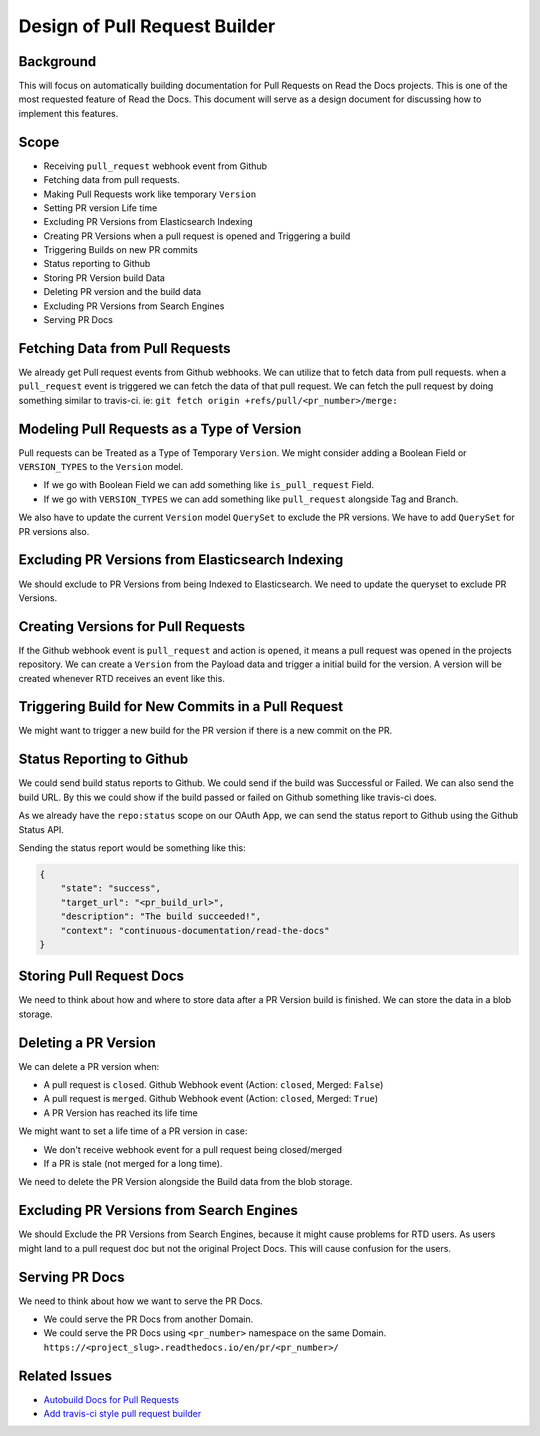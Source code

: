 Design of Pull Request Builder
==============================

Background
----------

This will focus on automatically building documentation for Pull Requests on Read the Docs projects.
This is one of the most requested feature of Read the Docs.
This document will serve as a design document for discussing how to implement this features.

Scope
-----

- Receiving ``pull_request`` webhook event from Github
- Fetching data from pull requests.
- Making Pull Requests work like temporary ``Version``
- Setting PR version Life time
- Excluding PR Versions from Elasticsearch Indexing
- Creating PR Versions when a pull request is opened and Triggering a build
- Triggering Builds on new PR commits
- Status reporting to Github
- Storing PR Version build Data
- Deleting PR version and the build data
- Excluding PR Versions from Search Engines
- Serving PR Docs

Fetching Data from Pull Requests
--------------------------------

We already get Pull request events from Github webhooks.
We can utilize that to fetch data from pull requests.
when a ``pull_request`` event is triggered we can fetch the data of that pull request.
We can fetch the pull request by doing something similar to travis-ci.
ie: ``git fetch origin +refs/pull/<pr_number>/merge:``

Modeling Pull Requests as a Type of Version
-------------------------------------------

Pull requests can be Treated as a Type of Temporary ``Version``.
We might consider adding a Boolean Field or ``VERSION_TYPES`` to the ``Version`` model.

- If we go with Boolean Field we can add something like ``is_pull_request`` Field.
- If we go with ``VERSION_TYPES`` we can add something like ``pull_request`` alongside Tag and Branch.

We also have to update the current ``Version`` model ``QuerySet`` to exclude the PR versions.
We have to add ``QuerySet`` for PR versions also.

Excluding PR Versions from Elasticsearch Indexing
-------------------------------------------------

We should exclude to PR Versions from being Indexed to Elasticsearch.
We need to update the queryset to exclude PR Versions.

Creating Versions for Pull Requests
-----------------------------------

If the Github webhook event is ``pull_request`` and action is ``opened``,
it means a pull request was opened in the projects repository.
We can create a ``Version`` from the Payload data and trigger a initial build for the version.
A version will be created whenever RTD receives an event like this.

Triggering Build for New Commits in a Pull Request
--------------------------------------------------

We might want to trigger a new build for the PR version if there is a new commit on the PR.

Status Reporting to Github
--------------------------

We could send build status reports to Github. We could send if the build was Successful or Failed.
We can also send the build URL. By this we could show if the build passed or failed on Github something like travis-ci does.

As we already have the ``repo:status`` scope on our OAuth App,
we can send the status report to Github using the Github Status API.

Sending the status report would be something like this:

.. http:post:: /repos/:owner/:repo/statuses/:sha

.. code:: json

   {
       "state": "success",
       "target_url": "<pr_build_url>",
       "description": "The build succeeded!",
       "context": "continuous-documentation/read-the-docs"
   }

Storing Pull Request Docs
-------------------------

We need to think about how and where to store data after a PR Version build is finished.
We can store the data in a blob storage.

Deleting a PR Version
---------------------

We can delete a PR version when:

- A pull request is ``closed``. Github Webhook event (Action: ``closed``, Merged: ``False``)
- A pull request is ``merged``. Github Webhook event (Action: ``closed``, Merged: ``True``)
- A PR Version has reached its life time

We might want to set a life time of a PR version in case:

- We don't receive webhook event for a pull request being closed/merged
- If a PR is stale (not merged for a long time).

We need to delete the PR Version alongside the Build data from the blob storage.

Excluding PR Versions from Search Engines
-----------------------------------------

We should Exclude the PR Versions from Search Engines,
because it might cause problems for RTD users.
As users might land to a pull request doc but not the original Project Docs.
This will cause confusion for the users.

Serving PR Docs
---------------

We need to think about how we want to serve the PR Docs.

- We could serve the PR Docs from another Domain.
- We could serve the PR Docs using ``<pr_number>`` namespace on the same Domain.
  ``https://<project_slug>.readthedocs.io/en/pr/<pr_number>/``


Related Issues
--------------

- `Autobuild Docs for Pull Requests`_
- `Add travis-ci style pull request builder`_


.. _Autobuild Docs for Pull Requests: https://github.com/rtfd/readthedocs.org/issues/5684
.. _Add travis-ci style pull request builder: https://github.com/rtfd/readthedocs.org/issues/1340
